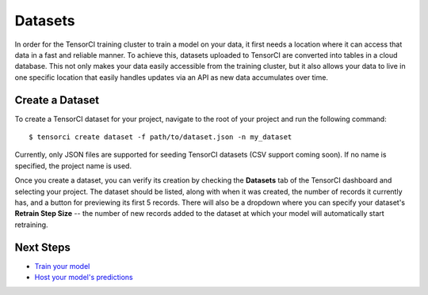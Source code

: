 Datasets
========

In order for the TensorCI training cluster to train a model on your data, it first needs a location where it
can access that data in a fast and reliable manner. To achieve this, datasets uploaded to TensorCI are converted into
tables in a cloud database. This not only makes your data easily accessible from the training cluster, but it also
allows your data to live in one specific location that easily handles updates via an API as new data accumulates over time.

Create a Dataset
------------------

To create a TensorCI dataset for your project, navigate to the root of your project and run the following command::

  $ tensorci create dataset -f path/to/dataset.json -n my_dataset

Currently, only JSON files are supported for seeding TensorCI datasets (CSV support coming soon). If no name is
specified, the project name is used.

Once you create a dataset, you can verify its creation by checking the **Datasets** tab of the TensorCI dashboard and
selecting your project. The dataset should be listed, along with when it was created, the number of records it currently
has, and a button for previewing its first 5 records. There will also be a dropdown where you can specify your dataset's
**Retrain Step Size** -- the number of new records added to the dataset at which your model will automatically start
retraining.

Next Steps
----------

* `Train your model`_
* `Host your model's predictions`_

.. _`train your model`: /training.html
.. _`Host your model's predictions`: /predictions.html